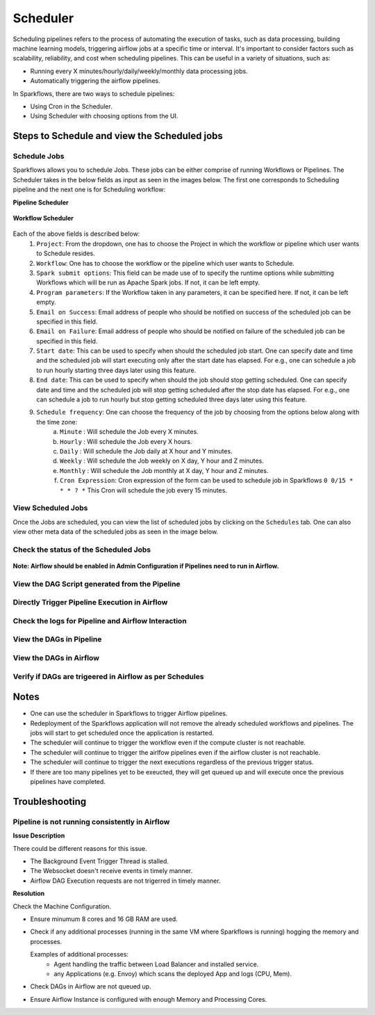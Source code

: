 
Scheduler
=========

Scheduling pipelines refers to the process of automating the execution of tasks, such as data processing, building machine learning models, triggering airflow jobs at a specific time or interval. It's important to consider factors such as scalability, reliability, and cost when scheduling pipelines. This can be useful in a variety of situations, such as:

* Running every X minutes/hourly/daily/weekly/monthly data processing jobs.
* Automatically triggering the airflow pipelines.

In Sparkflows, there are two ways to schedule pipelines:

* Using Cron in the Scheduler. 
* Using Scheduler with choosing options from the UI.


Steps to Schedule and view the Scheduled jobs
---------------------------------------------

Schedule Jobs
+++++

Sparkflows allows you to schedule Jobs. These jobs can be either comprise of running Workflows or Pipelines. The Scheduler takes in the below fields as input as seen in the images below. The first one corresponds to Scheduling pipeline and the next one is for Scheduling workflow:
      
**Pipeline Scheduler**

.. figure:: ../../_assets/user-guide/scheduler/SCHEDULE_PIPELINE.png
   :alt: Schedule Pipeline 
   :width: 60%
      
**Workflow Scheduler**
      
.. figure:: ../../_assets/user-guide/scheduler/SCHEDULE_WORKFLOW.png
   :alt: Schedule Pipeline 
   :width: 60%
       
       
Each of the above fields is described below:
   1. ``Project``: From the dropdown, one has to choose the Project in which the workflow or pipeline which user wants to Schedule resides.
   2. ``Workflow``: One has to choose the workflow or the pipeline which user wants to Schedule.
   3. ``Spark submit options``: This field can be made use of to specify the runtime options while submitting Workflows which will be run as Apache Spark jobs. If not, it can be left empty.
   4. ``Program parameters``: If the Workflow taken in any parameters, it can be specified here. If not, it can be left empty.
   5. ``Email on Success``: Email address of people who should be notified on success of the scheduled job can be specified in this field.
   6. ``Email on Failure``: Email address of people who should be notified on failure of the scheduled job can be specified in this field.
   7. ``Start date``: This can be used to specify when should the scheduled job start. One can specify date and time and the scheduled job will start executing only after the start date has elapsed. For e.g., one can schedule a job to run hourly starting three days later using this feature.
   8. ``End date``: This can be used to specify when should the job should stop getting scheduled. One can specify date and time and the scheduled job will stop getting scheduled after the stop date has elapsed. For e.g., one can schedule a job to run hourly but stop getting scheduled three days later using this feature.
   9. ``Schedule frequency``: One can choose the frequency of the job by choosing from the options below along with the time zone:
         a. ``Minute`` : Will schedule the Job every X minutes.
         b. ``Hourly`` : Will schedule the Job every X hours.
         c. ``Daily`` : Will schedule the Job daily at X hour and Y minutes.
         d. ``Weekly``  : Will schedule the Job weekly on X day, Y hour and Z minutes.
         e. ``Monthly`` : Will schedule the Job monthly at X day, Y hour and Z minutes.
         f. ``Cron Expression``: Cron expression of the form can be used to schedule job in Sparkflows ``0 0/15 * * * ? *`` This Cron will schedule the job every 15 minutes.
         
   
View Scheduled Jobs
+++++

Once the Jobs are scheduled, you can view the list of scheduled jobs by clicking on the ``Schedules`` tab. One can also view other meta data of the scheduled jobs as seen in the image below.

.. figure:: ../../_assets/user-guide/scheduler/VIEW_PIPELINE_SCHEDULES.png
   :alt: Pipeline Schedules
   :width: 75%
   
         
Check the status of the Scheduled Jobs
+++++

.. figure:: ../../_assets/user-guide/scheduler/VIEW_STATUS_OF_PIPELINE_EXECUTIONS.png
   :alt: Airflow DAGs
   :width: 60%
   

**Note: Airflow should be enabled in Admin Configuration if Pipelines need to run in Airflow.**

View the DAG Script generated from the Pipeline
+++++

.. figure:: ../../_assets/user-guide/scheduler/VIEW_DAG_CODE.png
   :alt: View DAG Code 
   :width: 60%


Directly Trigger Pipeline Execution in Airflow
+++++

.. figure:: ../../_assets/user-guide/scheduler/DIRECTLY_EXECUTE_PIPELINE_IN_AIRFLOW.png
   :alt: Trigger Pipeline 
   :width: 60%

Check the logs for Pipeline and Airflow Interaction
+++++

.. figure:: ../../_assets/user-guide/scheduler/VIEW_LOGS_OF_PIPELINE_AIRFLOW_INTERACTION.png
   :alt: View logs in Pipeline 
   :width: 60%
        
View the DAGs in Pipeline
+++++

.. figure:: ../../_assets/user-guide/scheduler/VIEW_AIRFLOW_DAGS.png
   :alt: View DAGS in Pipeline Editor
   :width: 60%        
        

View the DAGs in Airflow
+++++
.. figure:: ../../_assets/user-guide/scheduler/VIEW_JOBS_IN_AIRFLOW.png
   :alt: Airflow DAGs
   :width: 60%
        
Verify if DAGs are trigeered in Airflow as per Schedules
+++++
.. figure:: ../../_assets/user-guide/scheduler/TEST_SCHEDULED.png
   :alt: Airflow DAGs
   :width: 60%


Notes  
-----

* One can use the scheduler in Sparkflows to trigger Airflow pipelines.

* Redeployment of the Sparkflows application will not remove the already scheduled workflows and pipelines. The jobs will start to get scheduled once the application is restarted.

* The scheduler will continue to trigger the workflow even if the compute cluster is not reachable.

* The scheduler will continue to trigger the airlfow pipelines even if the airflow cluster is not reachable.

* The scheduler will continue to trigger the next executions regardless of the previous trigger status.

* If there are too many pipelines yet to be exeucted, they will get queued up and will execute once the previous pipelines have completed.


Troubleshooting
-----

Pipeline is not running consistently in Airflow
+++++

**Issue Description**

There could be different reasons for this issue.

* The Background Event Trigger Thread is stalled.
* The Websocket doesn't receive events in timely manner.
* Airflow DAG Execution requests are not trigerred in timely manner.
  
**Resolution**

Check the Machine Configuration.

* Ensure minumum 8 cores and 16 GB RAM are used.
* Check if any additional processes (running in the same VM where Sparkflows is running) hogging the memory and processes.

  Examples of additional processes: 
    * Agent handling the traffic between Load Balancer and installed service. 
    * any Applications (e.g. Envoy) which scans the deployed App and logs (CPU, Mem).  

* Check DAGs in Airflow are not queued up.
* Ensure Airflow Instance is configured with enough Memory and Processing Cores. 
